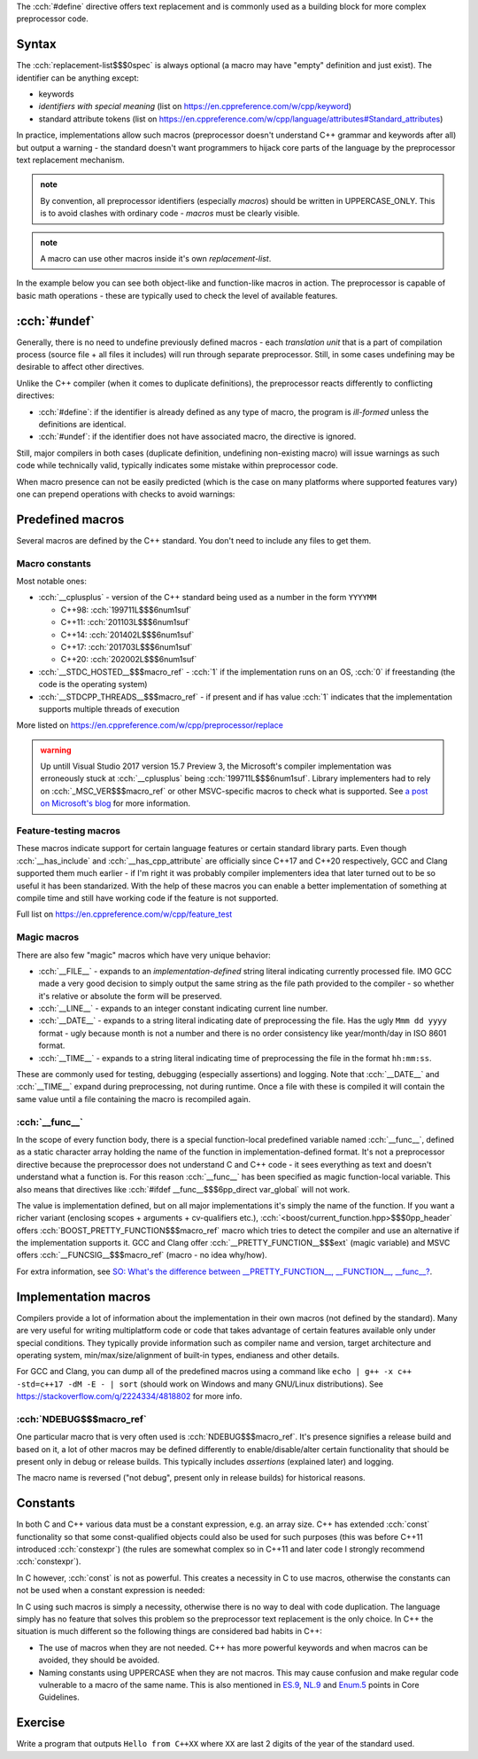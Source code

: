 .. title: 02 - object-like macros
.. slug: index
.. description: object-like macros
.. author: Xeverous

The :cch:`#define` directive offers text replacement and is commonly used as a building block for more complex preprocessor code.

Syntax
######

.. cch::
    :code_path: syntax.cpp
    :color_path: syntax.color

The :cch:`replacement-list$$$0spec` is always optional (a macro may have "empty" definition and just exist). The identifier can be anything except:

- keywords
- *identifiers with special meaning* (list on https://en.cppreference.com/w/cpp/keyword)
- standard attribute tokens (list on https://en.cppreference.com/w/cpp/language/attributes#Standard_attributes)

In practice, implementations allow such macros (preprocessor doesn't understand C++ grammar and keywords after all) but output a warning - the standard doesn't want programmers to hijack core parts of the language by the preprocessor text replacement mechanism.

.. admonition:: note
  :class: note

  By convention, all preprocessor identifiers (especially *macros*) should be written in UPPERCASE_ONLY. This is to avoid clashes with ordinary code - *macros* must be clearly visible.

.. admonition:: note
  :class: note

  A macro can use other macros inside it's own *replacement-list*.

In the example below you can see both object-like and function-like macros in action. The preprocessor is capable of basic math operations - these are typically used to check the level of available features.

.. cch::
    :code_path: example.cpp
    :color_path: example.color

:cch:`#undef`
#############

Generally, there is no need to undefine previously defined macros - each *translation unit* that is a part of compilation process (source file + all files it includes) will run through separate preprocessor. Still, in some cases undefining may be desirable to affect other directives.

Unlike the C++ compiler (when it comes to duplicate definitions), the preprocessor reacts differently to conflicting directives:

- :cch:`#define`: if the identifier is already defined as any type of macro, the program is *ill-formed* unless the definitions are identical.
- :cch:`#undef`: if the identifier does not have associated macro, the directive is ignored.

Still, major compilers in both cases (duplicate definition, undefining non-existing macro) will issue warnings as such code while technically valid, typically indicates some mistake within preprocessor code.

When macro presence can not be easily predicted (which is the case on many platforms where supported features vary) one can prepend operations with checks to avoid warnings:

.. cch::
    :code_path: undef.cpp
    :color_path: undef.color

Predefined macros
#################

Several macros are defined by the C++ standard. You don't need to include any files to get them.

Macro constants
===============

Most notable ones:

- :cch:`__cplusplus` - version of the C++ standard being used as a number in the form ``YYYYMM``

  - C++98: :cch:`199711L$$$6num1suf`
  - C++11: :cch:`201103L$$$6num1suf`
  - C++14: :cch:`201402L$$$6num1suf`
  - C++17: :cch:`201703L$$$6num1suf`
  - C++20: :cch:`202002L$$$6num1suf`

- :cch:`__STDC_HOSTED__$$$macro_ref` - :cch:`1` if the implementation runs on an OS, :cch:`0` if freestanding (the code is the operating system)
- :cch:`__STDCPP_THREADS__$$$macro_ref` - if present and if has value :cch:`1` indicates that the implementation supports multiple threads of execution

More listed on https://en.cppreference.com/w/cpp/preprocessor/replace

.. admonition:: warning
  :class: warning

  Up untill Visual Studio 2017 version 15.7 Preview 3, the Microsoft's compiler implementation was erroneously stuck at :cch:`__cplusplus` being :cch:`199711L$$$6num1suf`. Library implementers had to rely on :cch:`_MSC_VER$$$macro_ref` or other MSVC-specific macros to check what is supported. See `a post on Microsoft's blog <https://devblogs.microsoft.com/cppblog/msvc-now-correctly-reports-__cplusplus/>`_ for more information.

Feature-testing macros
======================

These macros indicate support for certain language features or certain standard library parts. Even though :cch:`__has_include` and :cch:`__has_cpp_attribute` are officially since C++17 and C++20 respectively, GCC and Clang supported them much earlier - if I'm right it was probably compiler implementers idea that later turned out to be so useful it has been standarized. With the help of these macros you can enable a better implementation of something at compile time and still have working code if the feature is not supported.

Full list on https://en.cppreference.com/w/cpp/feature_test

Magic macros
============

There are also few "magic" macros which have very unique behavior:

- :cch:`__FILE__` - expands to an *implementation-defined* string literal indicating currently processed file. IMO GCC made a very good decision to simply output the same string as the file path provided to the compiler - so whether it's relative or absolute the form will be preserved.
- :cch:`__LINE__` - expands to an integer constant indicating current line number.
- :cch:`__DATE__` - expands to a string literal indicating date of preprocessing the file. Has the ugly ``Mmm dd yyyy`` format - ugly because month is not a number and there is no order consistency like year/month/day in ISO 8601 format.
- :cch:`__TIME__` - expands to a string literal indicating time of preprocessing the file in the format ``hh:mm:ss``.

These are commonly used for testing, debugging (especially assertions) and logging. Note that :cch:`__DATE__` and :cch:`__TIME__` expand during preprocessing, not during runtime. Once a file with these is compiled it will contain the same value until a file containing the macro is recompiled again.

:cch:`__func__`
===============

In the scope of every function body, there is a special function-local predefined variable named :cch:`__func__`, defined as a static character array holding the name of the function in implementation-defined format. It's not a preprocessor directive because the preprocessor does not understand C and C++ code - it sees everything as text and doesn't understand what a function is. For this reason :cch:`__func__` has been specified as magic function-local variable. This also means that directives like :cch:`#ifdef __func__$$$6pp_direct var_global` will not work.

The value is implementation defined, but on all major implementations it's simply the name of the function. If you want a richer variant (enclosing scopes + arguments + cv-qualifiers etc.), :cch:`<boost/current_function.hpp>$$$0pp_header` offers :cch:`BOOST_PRETTY_FUNCTION$$$macro_ref` macro which tries to detect the compiler and use an alternative if the implementation supports it. GCC and Clang offer :cch:`__PRETTY_FUNCTION__$$$ext` (magic variable) and MSVC offers :cch:`__FUNCSIG__$$$macro_ref` (macro - no idea why/how).

For extra information, see `SO: What's the difference between __PRETTY_FUNCTION__, __FUNCTION__, __func__? <https://stackoverflow.com/q/4384765/4818802>`_.

Implementation macros
#####################

Compilers provide a lot of information about the implementation in their own macros (not defined by the standard). Many are very useful for writing multiplatform code or code that takes advantage of certain features available only under special conditions. They typically provide information such as compiler name and version, target architecture and operating system, min/max/size/alignment of built-in types, endianess and other details.

For GCC and Clang, you can dump all of the predefined macros using a command like ``echo | g++ -x c++ -std=c++17 -dM -E - | sort`` (should work on Windows and many GNU/Linux distributions). See https://stackoverflow.com/q/2224334/4818802 for more info.

:cch:`NDEBUG$$$macro_ref`
=========================

One particular macro that is very often used is :cch:`NDEBUG$$$macro_ref`. It's presence signifies a release build and based on it, a lot of other macros may be defined differently to enable/disable/alter certain functionality that should be present only in debug or release builds. This typically includes *assertions* (explained later) and logging.

The macro name is reversed ("not debug", present only in release builds) for historical reasons.

Constants
#########

In both C and C++ various data must be a constant expression, e.g. an array size. C++ has extended :cch:`const` functionality so that some const-qualified objects could also be used for such purposes (this was before C++11 introduced :cch:`constexpr`) (the rules are somewhat complex so in C++11 and later code I strongly recommend :cch:`constexpr`).

In C however, :cch:`const` is not as powerful. This creates a necessity in C to use macros, otherwise the constants can not be used when a constant expression is needed:

.. cch::
    :code_path: constants.cpp
    :color_path: constants.color

In C using such macros is simply a necessity, otherwise there is no way to deal with code duplication. The language simply has no feature that solves this problem so the preprocessor text replacement is the only choice. In C++ the situation is much different so the following things are considered bad habits in C++:

- The use of macros when they are not needed. C++ has more powerful keywords and when macros can be avoided, they should be avoided.
- Naming constants using UPPERCASE when they are not macros. This may cause confusion and make regular code vulnerable to a macro of the same name. This is also mentioned in `ES.9 <https://isocpp.github.io/CppCoreGuidelines/CppCoreGuidelines#Res-not-CAPS>`_, `NL.9 <https://isocpp.github.io/CppCoreGuidelines/CppCoreGuidelines#Rl-all-caps>`_ and `Enum.5 <https://isocpp.github.io/CppCoreGuidelines/CppCoreGuidelines#Renum-caps>`_ points in Core Guidelines.

Exercise
########

Write a program that outputs ``Hello from C++XX`` where ``XX`` are last 2 digits of the year of the standard used.

.. details::
  :summary: solution

  A solution with :cch:`#if` for each value works too but here is the most clever one:

  .. cch::
    :code_path: exercise.cpp
    :color_path: exercise.color
